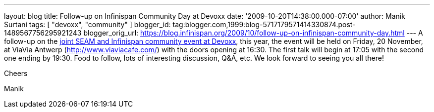 ---
layout: blog
title: Follow-up on Infinispan Community Day at Devoxx
date: '2009-10-20T14:38:00.000-07:00'
author: Manik Surtani
tags: [ "devoxx", "community" ]
blogger_id: tag:blogger.com,1999:blog-5717179571414330874.post-1489567756295921243
blogger_orig_url: https://blog.infinispan.org/2009/10/follow-up-on-infinispan-community-day.html
---
A follow-up on the
http://infinispan.blogspot.com/2009/10/infinispan-community-day-at-devoxx.html[joint
SEAM and Infinispan community event at Devoxx], this year, the event
will be held on Friday, 20 November, at ViaVia Antwerp
(http://www.viaviacafe.com/) with the doors opening at 16:30. The first
talk will begin at 17:05 with the second one ending by 19:30. Food to
follow, lots of interesting discussion, Q&A, etc. We look forward to
seeing you all there!



Cheers

Manik

